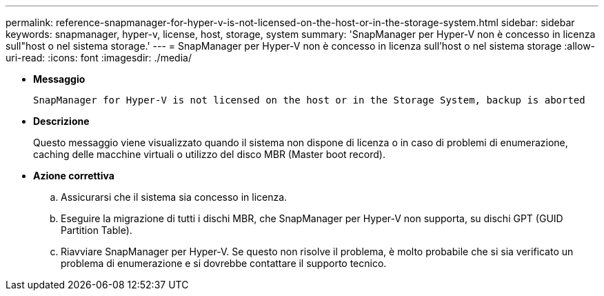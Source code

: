 ---
permalink: reference-snapmanager-for-hyper-v-is-not-licensed-on-the-host-or-in-the-storage-system.html 
sidebar: sidebar 
keywords: snapmanager, hyper-v, license, host, storage, system 
summary: 'SnapManager per Hyper-V non è concesso in licenza sull"host o nel sistema storage.' 
---
= SnapManager per Hyper-V non è concesso in licenza sull'host o nel sistema storage
:allow-uri-read: 
:icons: font
:imagesdir: ./media/


* *Messaggio*
+
`SnapManager for Hyper-V is not licensed on the host or in the Storage System, backup is aborted`

* *Descrizione*
+
Questo messaggio viene visualizzato quando il sistema non dispone di licenza o in caso di problemi di enumerazione, caching delle macchine virtuali o utilizzo del disco MBR (Master boot record).

* *Azione correttiva*
+
.. Assicurarsi che il sistema sia concesso in licenza.
.. Eseguire la migrazione di tutti i dischi MBR, che SnapManager per Hyper-V non supporta, su dischi GPT (GUID Partition Table).
.. Riavviare SnapManager per Hyper-V. Se questo non risolve il problema, è molto probabile che si sia verificato un problema di enumerazione e si dovrebbe contattare il supporto tecnico.



